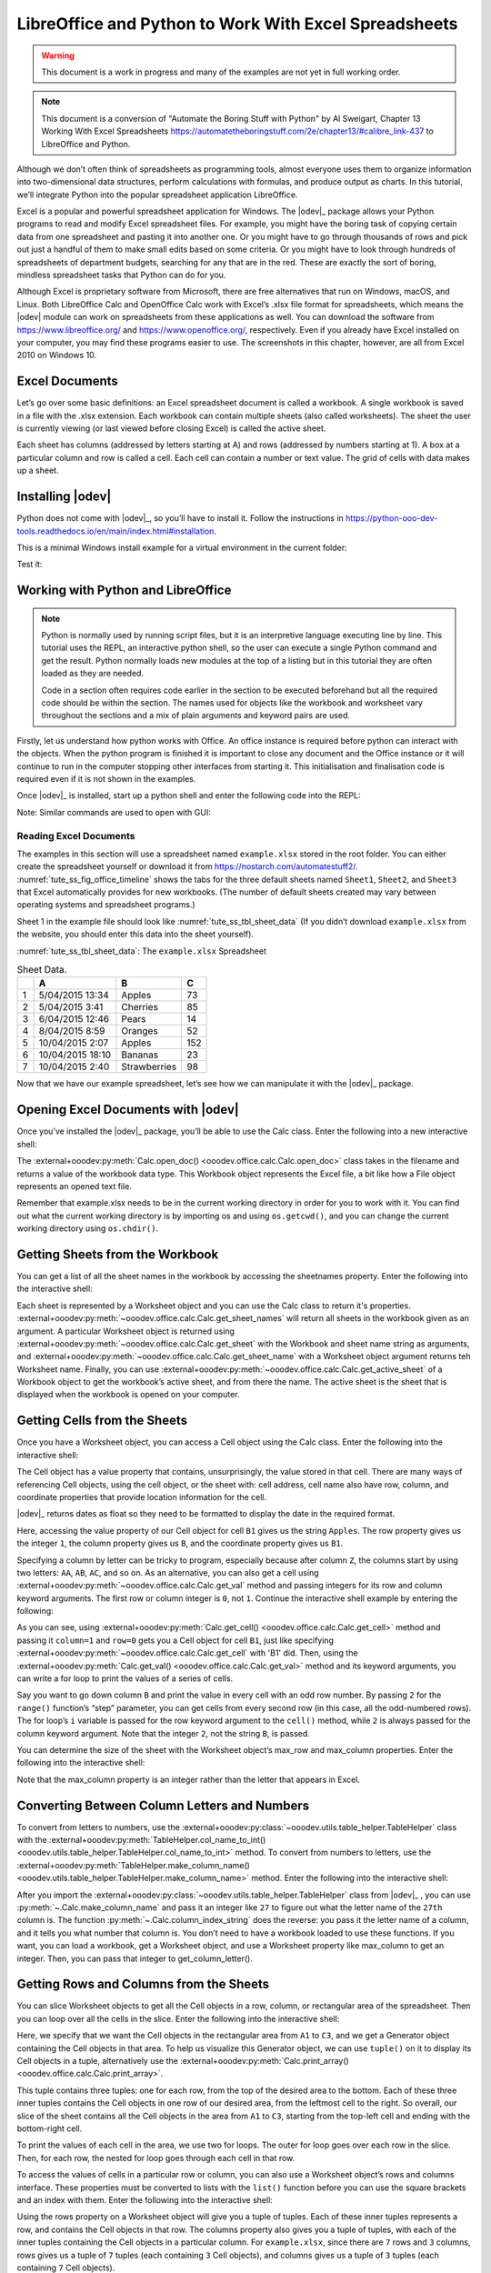 .. _tute_ss:

LibreOffice and Python to Work With Excel Spreadsheets
******************************************************

.. cssclass:: screen_shot invert

    .. _tute_ss_fig_main_img:
    .. figure:: https://user-images.githubusercontent.com/11288701/208299691-79a5b476-dd5c-42e4-927b-982c1213d43b.png
        :alt: Tutorial Image
        :figclass: align-center

.. warning::

    This document is a work in progress and many of the examples are not yet in full working order.

.. note::

    This document is a conversion of "Automate the Boring Stuff with Python" by Al Sweigart, Chapter 13 Working With Excel Spreadsheets https://automatetheboringstuff.com/2e/chapter13/#calibre_link-437 to LibreOffice and Python.

Although we don’t often think of spreadsheets as programming tools, almost everyone uses them to organize information into two-dimensional data structures, perform calculations with formulas, and produce output as charts. In this tutorial, we’ll integrate Python into the popular spreadsheet application LibreOffice.

Excel is a popular and powerful spreadsheet application for Windows. The |odev|_ package allows your Python programs to read and modify Excel spreadsheet files. For example, you might have the boring task of copying certain data from one spreadsheet and pasting it into another one. Or you might have to go through thousands of rows and pick out just a handful of them to make small edits based on some criteria. Or you might have to look through hundreds of spreadsheets of department budgets, searching for any that are in the red. These are exactly the sort of boring, mindless spreadsheet tasks that Python can do for you.

Although Excel is proprietary software from Microsoft, there are free alternatives that run on Windows, macOS, and Linux. Both LibreOffice Calc and OpenOffice Calc work with Excel’s .xlsx file format for spreadsheets, which means the |odev| module can work on spreadsheets from these applications as well. You can download the software from https://www.libreoffice.org/ and https://www.openoffice.org/, respectively. Even if you already have Excel installed on your computer, you may find these programs easier to use. The screenshots in this chapter, however, are all from Excel 2010 on Windows 10.

.. _tute_ss_excel_docs:

Excel Documents
---------------

Let’s go over some basic definitions: an Excel spreadsheet document is called a workbook. A single workbook is saved in a file with the .xlsx extension. Each workbook can contain multiple sheets (also called worksheets). The sheet the user is currently viewing (or last viewed before closing Excel) is called the active sheet.

Each sheet has columns (addressed by letters starting at A) and rows (addressed by numbers starting at 1). A box at a particular column and row is called a cell. Each cell can contain a number or text value. The grid of cells with data makes up a sheet.

.. _tute_ss_install_odev:

Installing |odev|
--------------------

Python does not come with |odev|_, so you’ll have to install it. Follow the instructions in https://python-ooo-dev-tools.readthedocs.io/en/main/index.html#installation.

This is a minimal Windows install example for a virtual environment in the current folder:

.. tabs::

    .. code-tab:: bat

        python -m venv .venv
        .\.venv\Scripts\activate
        pip install oooenv
        pip install ooo-dev-tools
        oooenv env -t

    .. only:: html

        .. cssclass:: tab-none

            .. group-tab:: None

.. _tute_ss_python_libreoffice:


Test it:

.. tabs::

    .. code-tab:: python

        python
        >>> import ooodev
        >>> ooodev.__version__
        >>>

    .. only:: html

        .. cssclass:: tab-none

            .. group-tab:: None

.. _tute_ss_python_libreoffice:

Working with Python and LibreOffice
-----------------------------------

.. note::

    Python is normally used by running script files, but it is an interpretive language executing line by line. This tutorial uses the REPL, an interactive python shell, so the user can execute a single Python command and get the result. Python normally loads new modules at the top of a listing but in this tutorial they are often loaded as they are needed.

    Code in a section often requires code earlier in the section to be executed beforehand but all the required code should be within the section. The names used for objects like the workbook and worksheet vary throughout the sections and a mix of plain arguments and keyword pairs are used.

Firstly, let us understand how python works with Office. An office instance is required before python can interact with the objects. When the python program is finished it is important to close any document and the Office instance or it will continue to run in the computer stopping other interfaces from starting it. This initialisation and finalisation code is required even if it is not shown in the examples.

Once |odev|_ is installed, start up a python shell and enter the following code into the REPL:

.. seealso::

    - :external+ooodev:ref:`utils_lo`
    - :external+ooodev:py:meth:`Lo.load_office() <ooodev.utils.lo.Lo.load_office>`

.. tabs::

    .. code-tab:: python

        >>> from ooodev.utils.lo import Lo
        >>> loader = Lo.load_office(Lo.ConnectSocket(headless=True))
        >>> # use the Office API...
        >>> # Lo.close_doc(wb)
        >>> Lo.close_office()
        True

    .. only:: html

        .. cssclass:: tab-none

            .. group-tab:: None

.. cssclass:: bg_light_gray, blue

   As a comparison, elsewhere this might be done in a script with similar code to the following to close the loader and context manager automatically after it runs, even if there is an error:

.. tabs::

    .. code-tab:: python

       def main() -> int:
          with Lo.Loader(Lo.ConnectSocket(headless=True)):
              # do some work
              # Lo.close_doc(doc=doc)
          return 0


        if __name__ == "__main__":
            raise SystemExit(main())

    .. only:: html

        .. cssclass:: tab-none

            .. group-tab:: None

Note: Similar commands are used to open with GUI:

.. tabs::

    .. code-tab:: python

        >>> from ooodev.utils.lo import Lo
        >>> from ooodev.utils.gui import GUI
        >>> _ = Lo.load_office(Lo.ConnectSocket())

    .. only:: html

        .. cssclass:: tab-none

            .. group-tab:: None

.. seealso::

    - :external+ooodev:py:class:`ooodev.utils.lo.Lo`
    - :external+ooodev:py:class:`ooodev.utils.gui.GUI`

.. _tute_ss_reading_excel_docs:

Reading Excel Documents
=======================

The examples in this section will use a spreadsheet named ``example.xlsx`` stored in the root folder.
You can either create the spreadsheet yourself or download it from `<https://nostarch.com/automatestuff2/>`__.
:numref:`tute_ss_fig_office_timeline` shows the tabs for the three default sheets named ``Sheet1``, ``Sheet2``, and ``Sheet3`` that Excel automatically provides for new workbooks.
(The number of default sheets created may vary between operating systems and spreadsheet programs.)

.. cssclass:: diagram invert

    .. _tute_ss_fig_office_timeline:
    .. figure:: https://user-images.githubusercontent.com/11288701/208299710-3cfbd875-1d13-43f2-8e62-d93af56fa5f1.png
        :alt: OpenOffice Timeline Image
        :figclass: align-center

        The tabs for a workbook’s sheets are in the lower-left corner of Excel

Sheet 1 in the example file should look like :numref:`tute_ss_tbl_sheet_data`
(If you didn’t download ``example.xlsx`` from the website, you should enter this data into the sheet yourself).

:numref:`tute_ss_tbl_sheet_data`: The ``example.xlsx`` Spreadsheet

.. _tute_ss_tbl_sheet_data:

.. table:: Sheet Data.
    :name: sheet_data

    +--+-----------------+--------------+----+
    |  | A               | B            | C  |
    +==+=================+==============+====+
    | 1|5/04/2015 13:34  |Apples        |  73|
    +--+-----------------+--------------+----+
    | 2|5/04/2015 3:41   |Cherries      |  85|
    +--+-----------------+--------------+----+
    | 3|6/04/2015 12:46  |Pears         |  14|
    +--+-----------------+--------------+----+
    | 4|8/04/2015 8:59   |Oranges       |  52|
    +--+-----------------+--------------+----+
    | 5|10/04/2015 2:07  |Apples        | 152|
    +--+-----------------+--------------+----+
    | 6|10/04/2015 18:10 |Bananas       |  23|
    +--+-----------------+--------------+----+
    | 7|10/04/2015 2:40  |Strawberries  |  98|
    +--+-----------------+--------------+----+

Now that we have our example spreadsheet, let’s see how we can manipulate it with the |odev|_ package.

.. _tute_ss_open_excel_doc_odev:

Opening Excel Documents with |odev|
--------------------------------------

Once you’ve installed the |odev|_ package, you’ll be able to use the Calc class. Enter the following into a new interactive shell:

.. tabs::

    .. code-tab:: python

        >>> from ooodev.utils.lo import Lo
        >>> loader = Lo.load_office(Lo.ConnectSocket(headless=True))
        >>>
        >>> from ooodev.office.calc import Calc
        >>> wb = Calc.open_doc('example.xlsx')
        >>> type(wb)
        <class 'pyuno'>

    .. only:: html

        .. cssclass:: tab-none

            .. group-tab:: None

The :external+ooodev:py:meth:`Calc.open_doc() <ooodev.office.calc.Calc.open_doc>` class takes in the filename and returns a value of the workbook data type.
This Workbook object represents the Excel file, a bit like how a File object represents an opened text file.

Remember that example.xlsx needs to be in the current working directory in order for you to work with it.
You can find out what the current working directory is by importing os and using ``os.getcwd()``, and you can change the current working directory using ``os.chdir()``.

.. _tute_ss_get_sheet_wb:

Getting Sheets from the Workbook
--------------------------------

You can get a list of all the sheet names in the workbook by accessing the sheetnames property.
Enter the following into the interactive shell:

.. tabs::

    .. code-tab:: python

        >>> Calc.get_sheet_names(wb)
        ('Sheet1', 'Sheet2', 'Sheet3')
        >>> ws = Calc.get_sheet(doc=wb, sheet_name='Sheet3')
        >>> Calc.get_sheet_name(ws)
        'Sheet3'
        >>> ws2 = Calc.get_active_sheet(wb)
        >>> Calc.get_sheet_name(ws2)
        'Sheet1'
        >>>
        >>> Lo.close_doc(wb)
        >>> Lo.close_office()
        True

    .. only:: html

        .. cssclass:: tab-none

            .. group-tab:: None

Each sheet is represented by a Worksheet object and you can use the Calc class to return it's properties.
:external+ooodev:py:meth:`~ooodev.office.calc.Calc.get_sheet_names` will return all sheets in the workbook given as an argument.
A particular Worksheet object is returned using :external+ooodev:py:meth:`~ooodev.office.calc.Calc.get_sheet` with the Workbook and sheet name string as arguments,
and :external+ooodev:py:meth:`~ooodev.office.calc.Calc.get_sheet_name` with a Worksheet object argument returns teh Worksheet name.
Finally, you can use :external+ooodev:py:meth:`~ooodev.office.calc.Calc.get_active_sheet` of a Workbook object to get the workbook’s active sheet, and from there the name.
The active sheet is the sheet that is displayed when the workbook is opened on your computer.

.. _tute_ss_get_sheet_cells:

Getting Cells from the Sheets
-----------------------------

Once you have a Worksheet object, you can access a Cell object using the Calc class. Enter the following into the interactive shell:

.. tabs::

    .. code-tab:: python

        >>> from ooodev.utils.lo import Lo
        >>> from ooodev.office.calc import Calc
        >>> from ooodev.utils.gui import GUI
        >>> from ooodev.utils.date_time_util import DateUtil
        >>>
        >>> _ = Lo.load_office(Lo.ConnectSocket())
        >>> wb = Calc.open_doc('example.xlsx')
        >>> GUI.set_visible(visible=True, doc=wb)
        >>>
        >>> ws = Calc.get_sheet(doc=wb, sheet_name='Sheet1')
        >>>
        >>> Calc.get_val(sheet=ws, cell_name="A1")
        42099.565300925926
        >>> DateUtil.date_from_number(Calc.get_val(sheet=ws, cell_name="A1"))
        datetime.datetime(2015, 4, 5, 13, 34, 2, tzinfo=datetime.timezone.utc)
        >>> str(DateUtil.date_from_number(Calc.get_val(sheet=ws, cell_name="A1")))
        '2015-04-05 13:34:02+00:00'
        >>>
        >>> Calc.get_val(sheet=ws, cell_name="B1")
        'Apples'
        >>>
        >>> c = Calc.get_cell(ws, "B1")
        >>> 'Row %s, Column %s is %s' % (Calc.get_cell_address(c).Row, Calc.get_cell_address(c).Column, Calc.get_val(c))
        'Row 0, Column 1 is Apples'
        >>>
        >>> Calc.get_val(sheet=ws, cell_name="C1")
        73.0

    .. only:: html

        .. cssclass:: tab-none

            .. group-tab:: None

.. seealso::

    - :external+ooodev:py:meth:`Calc.get_sheet() <ooodev.office.calc.Calc.get_sheet>`
    - :external+ooodev:py:meth:`Calc.get_val() <ooodev.office.calc.Calc.get_val>`

The Cell object has a value property that contains, unsurprisingly, the value stored in that cell.
There are many ways of referencing Cell objects, using the cell object, or the sheet with: cell address, cell name also have row, column, and coordinate properties that provide location information for the cell.

|odev|_ returns dates as float so they need to be formatted to display the date in the required format.

Here, accessing the value property of our Cell object for cell ``B1`` gives us the string ``Apples``.
The row property gives us the integer ``1``, the column property gives us ``B``, and the coordinate property gives us ``B1``.

Specifying a column by letter can be tricky to program, especially because after column ``Z``, the columns start by using two letters: ``AA``, ``AB``, ``AC``, and so on.
As an alternative, you can also get a cell using :external+ooodev:py:meth:`~ooodev.office.calc.Calc.get_val` method and passing integers for its row and column keyword arguments.
The first row or column integer is ``0``, not ``1``.
Continue the interactive shell example by entering the following:

.. tabs::

    .. code-tab:: python

        >>> Calc.get_val(Calc.get_cell(ws, "B1"))
        'Apples'
        >>> Calc.get_val(Calc.get_cell(ws, 1,0))
        'Apples'
        >>> for i in range(0, 7, 2): # Go through every other row:
        ...     print(i+1, Calc.get_val(Calc.get_cell(ws, 1,i)))
        ...
        1 Apples
        3 Pears
        5 Apples
        7 Strawberries

    .. only:: html

        .. cssclass:: tab-none

            .. group-tab:: None

As you can see, using :external+ooodev:py:meth:`Calc.get_cell() <ooodev.office.calc.Calc.get_cell>` method and passing it ``column=1`` and ``row=0`` gets you a Cell object for cell ``B1``,
just like specifying :external+ooodev:py:meth:`~ooodev.office.calc.Calc.get_cell` with 'B1' did.
Then, using the :external+ooodev:py:meth:`Calc.get_val() <ooodev.office.calc.Calc.get_val>` method and its keyword arguments, you can write a for loop to print the values of a series of cells.

Say you want to go down column ``B`` and print the value in every cell with an odd row number.
By passing ``2`` for the ``range()`` function’s “step” parameter, you can get cells from every second row (in this case, all the odd-numbered rows).
The for loop’s ``i`` variable is passed for the row keyword argument to the ``cell()`` method, while ``2`` is always passed for the column keyword argument.
Note that the integer ``2``, not the string ``B``, is passed.

You can determine the size of the sheet with the Worksheet object’s max_row and max_column properties.
Enter the following into the interactive shell:

.. tabs::

    .. code-tab:: python

        >>> range = Calc.find_used_range(ws)
        >>> Calc.get_range_str(range)
        'A1:C7'
        >>> Calc.get_address(range)
        (com.sun.star.table.CellRangeAddress){ Sheet = (short)0x0, StartColumn = (long)0x0, StartRow = (long)0x0, EndColumn = (long)0x2, EndRow = (long)0x6 }
        >>> Calc.get_address(range).EndRow
        6
        >>> Calc.get_address(range).EndColumn
        2

    .. only:: html

        .. cssclass:: tab-none

            .. group-tab:: None

Note that the max_column property is an integer rather than the letter that appears in Excel.

.. _tute_ss_letter_number:

Converting Between Column Letters and Numbers
---------------------------------------------


.. todo::

    Replace calls to table helper with Calc methods.

To convert from letters to numbers, use the :external+ooodev:py:class:`~ooodev.utils.table_helper.TableHelper` class with the :external+ooodev:py:meth:`TableHelper.col_name_to_int() <ooodev.utils.table_helper.TableHelper.col_name_to_int>` method.
To convert from numbers to letters, use the :external+ooodev:py:meth:`TableHelper.make_column_name() <ooodev.utils.table_helper.TableHelper.make_column_name>` method.
Enter the following into the interactive shell:

.. tabs::

    .. code-tab:: python

        >>> from ooodev.utils.table_helper import TableHelper
        >>> TableHelper.col_name_to_int('A') # Get A's number.
        1
        >>> TableHelper.col_name_to_int('AA')
        27
        >>> TableHelper.make_column_name(85)
        'CG'

    .. only:: html

        .. cssclass:: tab-none

            .. group-tab:: None

.. todo::

    Speaks of using table helper and then using Calc.make_column_name().
    Replace calls to table helper with Calc methods.

After you import the :external+ooodev:py:class:`~ooodev.utils.table_helper.TableHelper` class from |odev|_ , you can use :py:meth:`~.Calc.make_column_name` and pass it an integer like ``27`` to figure out what the letter name of the ``27th`` column is.
The function :py:meth:`~.Calc.column_index_string` does the reverse: you pass it the letter name of a column, and it tells you what number that column is. You don’t need to have a workbook loaded to use these functions. If you want, you can load a workbook, get a Worksheet object, and use a Worksheet property like max_column to get an integer. Then, you can pass that integer to get_column_letter().

.. _tute_ss_rows_cols_sheet:

Getting Rows and Columns from the Sheets
----------------------------------------

You can slice Worksheet objects to get all the Cell objects in a row, column, or rectangular area of the spreadsheet.
Then you can loop over all the cells in the slice. Enter the following into the interactive shell:

.. tabs::

    .. code-tab:: python

        >>> data = Calc.get_array(sheet=ws, range_name="A1:C3")
        >>> tuple(data)
        ((42099.565300925926, 'Apples', 73.0), (42099.15373842593, 'Cherries', 85.0), (42100.532534722224, 'Pears', 14.0))
        >>> for i, r in enumerate(data):
        ...     for j, c in enumerate(r):
        ...         print(Calc.column_number_str(j) + str(i+1), c)
        ...     print('--- END OF ROW ---')
        ...
        A1 42099.565300925926
        B1 Apples
        C1 73.0
        --- END OF ROW ---
        A2 42099.15373842593
        B2 Cherries
        C2 85.0
        --- END OF ROW ---
        A3 42100.532534722224
        B3 Pears
        C3 14.0
        --- END OF ROW ---

    .. only:: html

        .. cssclass:: tab-none

            .. group-tab:: None

Here, we specify that we want the Cell objects in the rectangular area from ``A1`` to ``C3``, and we get a Generator object containing the Cell objects in that area.
To help us visualize this Generator object, we can use ``tuple()`` on it to display its Cell objects in a tuple,
alternatively use the :external+ooodev:py:meth:`Calc.print_array() <ooodev.office.calc.Calc.print_array>`.

This tuple contains three tuples: one for each row, from the top of the desired area to the bottom.
Each of these three inner tuples contains the Cell objects in one row of our desired area, from the leftmost cell to the right.
So overall, our slice of the sheet contains all the Cell objects in the area from ``A1`` to ``C3``, starting from the top-left cell and ending with the bottom-right cell.

To print the values of each cell in the area, we use two for loops.
The outer for loop goes over each row in the slice.
Then, for each row, the nested for loop goes through each cell in that row.

To access the values of cells in a particular row or column, you can also use a Worksheet object’s rows and columns interface.
These properties must be converted to lists with the ``list()`` function before you can use the square brackets and an index with them.
Enter the following into the interactive shell:

.. tabs::

    .. code-tab:: python

        >>> list(Calc.get_col(ws,1))
        ['Apples', 'Cherries', 'Pears', 'Oranges', 'Apples', 'Bananas', 'Strawberries']

    .. only:: html

        .. cssclass:: tab-none

            .. group-tab:: None

Using the rows property on a Worksheet object will give you a tuple of tuples.
Each of these inner tuples represents a row, and contains the Cell objects in that row.
The columns property also gives you a tuple of tuples, with each of the inner tuples containing the Cell objects in a particular column.
For ``example.xlsx``, since there are ``7`` rows and ``3`` columns, rows gives us a tuple of ``7`` tuples (each containing ``3`` Cell objects), and columns gives us a tuple of ``3`` tuples (each containing ``7`` Cell objects).

To access one particular tuple, you can refer to it by its index in the larger tuple.
For example, to get the tuple that represents column ``B``, you use ``list(sheet.columns)[1]``.
To get the tuple containing the Cell objects in column A, you’d use ``list(sheet.columns)[0]``.
Once you have a tuple representing one row or column, you can loop through its Cell objects and print their values.

.. _tute_ss_wb_sheet_cells:

Workbooks, Sheets, Cells
------------------------

As a quick review, here’s a rundown of all the functions, methods, and data types involved in reading a cell out of a spreadsheet file:

| Import the |odev|_ modules.
| Get a Workbook object.
| Use the active or sheetnames properties.
| Get a Worksheet object.
| Use indexing or the cell() sheet method with row and column keyword arguments.
| Get a Cell object.
| Read the Cell object’s value property.

This section is finished so close the doc and office:

.. tabs::

    .. code-tab:: python

        >>> Lo.close_doc(wb)
        >>> Lo.close_office()
        True

    .. only:: html

        .. cssclass:: tab-none

            .. group-tab:: None

.. _tute_ss_proj_read_data_sheet:

Project: Reading Data from a Spreadsheet
========================================

Say you have a spreadsheet of data from the 2010 US Census and you have the boring task of going through its thousands of rows to count both the total population and the number of census tracts for each county.
(A census tract is simply a geographic area defined for the purposes of the census.)
Each row represents a single census tract. We’ll name the spreadsheet file ``censuspopdata.xlsx``, and you can download it from `<https://nostarch.com/automatestuff2/>`__.
Its contents look like :numref:`tute_ss_fig_censuspopdata_sht`.

.. cssclass:: diagram invert

    .. _tute_ss_fig_censuspopdata_sht:
    .. figure:: https://user-images.githubusercontent.com/11288701/208299730-026a12e8-1105-4637-ad7b-13914a247fc7.png
        :alt: The censuspopdata.xlsx spreadsheet
        :figclass: align-center

        :The ``censuspopdata.xlsx`` spreadsheet

Even though Excel can calculate the sum of multiple selected cells, you’d still have to select the cells for each of the 3,000-plus counties.
Even if it takes just a few seconds to calculate a county’s population by hand, this would take hours to do for the whole spreadsheet.

In this project, you’ll write a script that can read from the census spreadsheet file and calculate statistics for each county in a matter of seconds.

This is what your program does:

.. cssclass:: ul-list

    - Reads the data from the Excel spreadsheet
    - Counts the number of census tracts in each county
    - Counts the total population of each county
    - Prints the results

This means your code will need to do the following:

.. cssclass:: ul-list

    - Open and read the cells of an Excel document with |odev|_ modules
    - Calculate all the tract and population data and store it in a data structure
    - Write the data structure to a text file with the ``.py`` extension using the ``pprint`` module

.. _tute_ss_step_read_sheet_data:

Step 1: Open Spreadsheet Data Sheet
-----------------------------------

There is just one sheet in the ``censuspopdata.xlsx`` spreadsheet, named 'Population by Census Tract'.

Enter the following code into the REPL:

.. tabs::

    .. code-tab:: python

        >>> # readCensusExcel.py - Tabulates population and number of census tracts for
        >>> # each county.
        >>>
        >>> import pprint
        >>> from ooodev.utils.lo import Lo
        >>> from ooodev.office.calc import Calc
        >>> from ooodev.utils.gui import GUI
        >>>
        >>> _ = Lo.load_office(Lo.ConnectSocket())
        >>> print('Opening workbook...')
        Opening workbook...
        >>> wb = Calc.open_doc('censuspopdata.xlsx')
        >>> GUI.set_visible(visible=True, doc=wb)
        >>>
        >>> sheet = Calc.get_sheet(doc=wb, sheet_name='Population by Census Tract')
        >>> county_data = {}
        >>>
        >>> # TODO: Fill in county_data with each county's population and tracts.
        >>>
        >>> # TODO: Iterate over the rows.
        >>>
        >>> # TODO: Open a new text file and write the contents of county_data to it.
        >>>

    .. only:: html

        .. cssclass:: tab-none

            .. group-tab:: None

This code imports the |odev|_ modules, as well as the ``pprint`` module that you’ll use to print the final county data.
Then it opens the ``censuspopdata.xlsx`` file, and gets the sheet with the census data.

Note that you’ve also created a variable named ``county_data``, which will contain the populations and number of tracts you calculate for each county.
Before you can store anything in it, though, you should determine exactly how you’ll structure the data inside it.

.. _tute_ss_step_pop_data_structure:

Step 2: Populate the Data Structure
-----------------------------------

Each row in the sheet holds the data for a single census tract.
The columns are the tract number ``A``, the state abbreviation ``B``, the county name ``C``, and the population of the tract ``D``.

Reading the spreadsheet data requires iterating through each row.
Let's look at the original sample code below converted for |odev|_ but don't enter it into the REPL:

.. tabs::

    .. code-tab:: python

        print('Reading rows...')
        for row in range(2, Calc.get_row_used_last_index(sheet) + 2):
            # Each row in the spreadsheet has data for one census tract.
            state  = Calc.get_val(sheet, 'B' + str(row))
            county = Calc.get_val(sheet, 'C' + str(row))
            pop    = Calc.get_val(sheet, 'D' + str(row))

    .. only:: html

        .. cssclass:: tab-none

            .. group-tab:: None

This is a big spreadsheet. Iterating through the rows for the required cells getting and setting the cell value is incredibly slow.
It is much more efficient to read the whole range into an array, update the array, and write the array.

The following code reads the data into the ``data`` array and iterates through the array to load data for each tract:

.. tabs::

    .. code-tab:: python

        range_name = 'B2:D' + str(Calc.get_row_used_last_index(sheet)+1)
        # print(range_name)
        data = Calc.get_array(sheet=sheet, range_name=range_name)

        print('Reading rows...')
        for i, row in enumerate(data):
            # Each row in the spreadsheet has data for one census tract.
            state, county, pop = row

    .. only:: html

        .. cssclass:: tab-none

            .. group-tab:: None

The data structure stored in ``county_data`` will be a dictionary with state abbreviations as its keys.
Each state abbreviation will map to another dictionary, whose keys are strings of the county names in that state.
Each county name will in turn map to a dictionary with just two keys, ``tracts`` and ``pop``.
These keys map to the number of census tracts and population for the county.
For example, the dictionary will look similar to this:

.. tabs::

    .. code-tab:: python

        {'AK': {'Aleutians East': {'pop': 3141, 'tracts': 1},
                'Aleutians West': {'pop': 5561, 'tracts': 2},
                'Anchorage': {'pop': 291826, 'tracts': 55},
                'Bethel': {'pop': 17013, 'tracts': 3},
                'Bristol Bay': {'pop': 997, 'tracts': 1},

    .. only:: html

        .. cssclass:: tab-none

            .. group-tab:: None

If the previous dictionary were stored in ``county_data``, the following expressions would evaluate like this:

.. tabs::

    .. code-tab:: python

        >>> county_data['AK']['Anchorage']['pop']
        291826
        >>> county_data['AK']['Anchorage']['tracts']
        55

    .. only:: html

        .. cssclass:: tab-none

            .. group-tab:: None

More generally, the ``county_data`` dictionary’s keys will look like this:

.. tabs::

    .. code-tab:: python

        county_data[state abbrev][county]['tracts']
        county_data[state abbrev][county]['pop']

    .. only:: html

        .. cssclass:: tab-none

            .. group-tab:: None

Now that you know how ``county_data`` will be structured, you can write the code that will fill it with the county data. Add the following code to the bottom of your program:

.. tabs::

    .. code-tab:: python

        >>> range_name = 'B2:D' + str(Calc.get_row_used_last_index(sheet)+1)
        >>> # print(range_name)
        >>> data = Calc.get_array(sheet=sheet, range_name=range_name)
        >>>
        >>> print('Reading rows...')
        Reading rows...
        >>> for i, row in enumerate(data):
        ...     # Each row in the spreadsheet has data for one census tract.
        ...     state, county, pop = row
        ...     # Make sure the key for this state exists.
        ...     _ = county_data.setdefault(state, {})
        ...     # Make sure the key for this county in this state exists.
        ...     _ = county_data[state].setdefault(county, {'tracts': 0, 'pop': 0})
        ...     # Each row represents one census tract, so increment by one.
        ...     county_data[state][county]['tracts'] += 1
        ...     # Increase the county pop by the pop in this census tract.
        ...     county_data[state][county]['pop'] += int(pop)
        ...
        >>>

    .. only:: html

        .. cssclass:: tab-none

            .. group-tab:: None

The code gets the range for the census data and loads it into a ``data`` array.
It then iterates through the rows

The last two lines of code perform the actual calculation work, incrementing the value for tracts and increasing the value for pop for the current county on each iteration of the for loop.

The other code is there because you cannot add a county dictionary as the value for a state abbreviation key until the key itself exists in ``county_data``
(that is, ``county_data['AK']['Anchorage']['tracts'] += 1`` will cause an error if the ``AK`` key doesn’t exist yet).
To make sure the state abbreviation key exists in your data structure, you need to call the ``setdefault()`` method to set a value if one does not already exist for state.

Just as the county_data dictionary needs a dictionary as the value for each state abbreviation key, each of those dictionaries will need its own dictionary as the value for each county key.
And each of those dictionaries in turn will need keys ``tracts`` and ``pop`` that start with the integer value ``0``
(if you ever lose track of the dictionary structure, look back at the example dictionary at the start of this section).

Since ``setdefault()`` will do nothing if the key already exists, you can call it on every iteration of the for loop without a problem.

.. _tute_ss_step_write_file:

Step 3: Write the Results to a File
-----------------------------------

After the for loop has finished, the ``county_data`` dictionary will contain all of the population and tract information keyed by county and state.
At this point, you could program more code to write this to a text file or another Excel spreadsheet.
For now, let’s just use the ``pprint.pformat()`` function to write the ``county_data`` dictionary value as a massive string to a file named ``census2010.py``.
Add the following code to the bottom of your program (making sure to keep it unindented so that it stays outside the for loop):

.. tabs::

    .. code-tab:: python

        >>> # Open a new text file and write the contents of county_data to it.
        >>> print('Writing results...')
        Writing results...
        >>> result_file = open('census2010.py', 'w')
        >>> result_file.write('allData = ' + pprint.pformat(county_data))
        152237
        >>> result_file.close()
        >>> print('Done.')
        Done.

    .. only:: html

        .. cssclass:: tab-none

            .. group-tab:: None

The ``pprint.pformat()`` function produces a string that itself is formatted as valid Python code.
By outputting it to a text file named ``census2010.py``, you’ve generated a Python program from your Python program!
This may seem complicated, but the advantage is that you can now import ``census2010.py`` just like any other Python module.
In the interactive shell, change the current working directory to the folder with your newly created ``census2010.py`` file and then import it:

.. tabs::

    .. code-tab:: python

        >>> import os
        >>> import census2010
        >>> census2010.allData['AK']['Anchorage']
        {'pop': 291826, 'tracts': 55}
        >>> anchoragePop = census2010.allData['AK']['Anchorage']['pop']
        >>> print('The 2010 population of Anchorage was ' + str(anchoragePop))
        The 2010 population of Anchorage was 291826
        >>>
        >>> Lo.close_doc(wb)
        >>> Lo.close_office()
        True

    .. only:: html

        .. cssclass:: tab-none

            .. group-tab:: None

The ``readCensusExcel.py`` program was throwaway code: once you have its results saved to ``census2010.py``, you won’t need to run the program again.
Whenever you need the county data, you can just run ``import census2010``.

Calculating this data by hand would have taken hours; this program did it in a few seconds.
Using |odev|_, you will have no trouble extracting information that is saved to an Excel spreadsheet and performing calculations on it.
The complete program is given below:

.. tabs::

    .. code-tab:: python

        >>> # readCensusExcel.py - Tabulates population and number of census tracts for
        >>> # each county.
        >>>
        >>> import pprint
        >>> from ooodev.utils.lo import Lo
        >>> from ooodev.office.calc import Calc
        >>> from ooodev.utils.gui import GUI
        >>>
        >>> _ = Lo.load_office(Lo.ConnectSocket())
        >>> print('Opening workbook...')
        Opening workbook...
        >>> wb = Calc.open_doc('censuspopdata.xlsx')
        >>> GUI.set_visible(visible=True, doc=wb)
        >>>
        >>> sheet = Calc.get_sheet(doc=wb, sheet_name='Population by Census Tract')
        >>> county_data = {}
        >>>
        >>> range_name = 'B2:D' + str(Calc.get_row_used_last_index(sheet)+1)
        >>> # print(range_name)
        >>> data = Calc.get_array(sheet=sheet, range_name=range_name)
        >>>
        >>> print('Reading rows...')
        Reading rows...
        >>> for i, row in enumerate(data):
        ...     # Each row in the spreadsheet has data for one census tract.
        ...     state, county, pop = row
        ...     # Make sure the key for this state exists.
        ...     _ = county_data.setdefault(state, {})
        ...     # Make sure the key for this county in this state exists.
        ...     _ = county_data[state].setdefault(county, {'tracts': 0, 'pop': 0})
        ...     # Each row represents one census tract, so increment by one.
        ...     county_data[state][county]['tracts'] += 1
        ...     # Increase the county pop by the pop in this census tract.
        ...     county_data[state][county]['pop'] += int(pop)
        ...
        >>>
        >>> # Open a new text file and write the contents of county_data to it.
        >>> print('Writing results...')
        Writing results...
        >>> result_file = open('census2010B.py', 'w')
        >>> result_file.write('allData = ' + pprint.pformat(county_data))
        152237
        >>> result_file.close()
        >>> print('Done.')
        Done.
        >>>
        >>> import os
        >>> import census2010
        >>> census2010.allData['AK']['Anchorage']
        {'pop': 291826, 'tracts': 55}
        >>> anchoragePop = census2010.allData['AK']['Anchorage']['pop']
        >>> print('The 2010 population of Anchorage was ' + str(anchoragePop))
        The 2010 population of Anchorage was 291826
        >>>
        >>> Lo.close_doc(wb)
        >>> Lo.close_office()
        True

    .. only:: html

        .. cssclass:: tab-none

            .. group-tab:: None

.. _tute_ss_ideas_programs:

Ideas for Similar Programs
--------------------------

Many businesses and offices use Excel to store various types of data, and it’s not uncommon for spreadsheets to become large and unwieldy.
Any program that parses an Excel spreadsheet has a similar structure: it loads the spreadsheet file, preps some variables or data structures, and then loops through each of the rows in the spreadsheet.
Such a program could do the following:

.. cssclass:: ul-list

    - Compare data across multiple rows in a spreadsheet.
    - Open multiple Excel files and compare data between spreadsheets.
    - Check whether a spreadsheet has blank rows or invalid data in any cells and alert the user if it does.
    - Read data from a spreadsheet and use it as the input for your Python programs.

.. _tute_ss_writing_sheet_docs:

Writing Spreadsheet Documents
=============================

|odev|_ also provides ways of writing data, meaning that your programs can create and edit spreadsheet files.
With Python, it’s simple to create spreadsheets with thousands of rows of data.

.. tabs::

    .. code-tab:: python

        >>> from ooodev.utils.lo import Lo
        >>> loader = Lo.load_office(Lo.ConnectSocket(headless=True))
        >>> # use the Office API... NOTE: Following line raises an error
        >>> # Lo.close_doc(wb)
        >>> Lo.close_office()
        True

    .. only:: html

        .. cssclass:: tab-none

            .. group-tab:: None

.. _tute_ss_create_save_sheet_docs:

Creating and Saving Spreadsheet Documents
-----------------------------------------

Start a lo instance and use the Calc create_doc class to create a new, blank Workbook object.
Enter the following into the interactive shell:

.. tabs::

    .. code-tab:: python

        >>> from ooodev.utils.lo import Lo
        >>> loader = Lo.load_office(Lo.ConnectSocket(headless=True))
        >>>
        >>> from ooodev.office.calc import Calc
        >>> wb = Calc.create_doc()
        >>> ws = Calc.get_sheet(doc=wb, idx=0)
        >>> Calc.get_sheet_name(ws)
        'Sheet1'
        >>> Calc.set_sheet_name(ws, 'Spam Bacon Eggs Sheet')
        True
        >>> Calc.get_sheet_name(ws)
        'Spam Bacon Eggs Sheet'
        >>> Calc.get_sheet_names(wb)
        ('Spam Bacon Eggs Sheet',)
        >>> Calc.save_doc(wb, "foo.xlsx")
        >>>
        >>> Lo.close_doc(wb)
        >>> Lo.close_office()

    .. only:: html

        .. cssclass:: tab-none

            .. group-tab:: None


The workbook will start off with a single sheet named Sheet.
You can change the name of the sheet using the :external+ooodev:py:meth:`Calc.set_sheet_name() <ooodev.office.calc.Calc.set_sheet_name>` method which stores a new string in its title property.

Any time you modify the Workbook object or its sheets and cells, the spreadsheet file will not be saved until you call the
:external+ooodev:py:meth:`Calc.save_doc() <ooodev.office.calc.Calc.save_doc>` workbook method.
Enter the following into the interactive shell (with ``example.xlsx`` in the current working directory):

.. tabs::

    .. code-tab:: python

        >>> from ooodev.utils.lo import Lo
        >>> loader = Lo.load_office(Lo.ConnectSocket(headless=True))
        >>>
        >>> from ooodev.office.calc import Calc
        >>> wb = Calc.open_doc('example.xlsx')
        >>> ws = Calc.get_sheet(wb, 0)
        >>> Calc.set_sheet_name(ws, 'Spam Spam Spam')
        True
        >>> Calc.save_doc(wb, 'example_copy.xlsx')
        >>>
        >>> Lo.close_doc(wb)
        >>> Lo.close_office()

    .. only:: html

        .. cssclass:: tab-none

            .. group-tab:: None

Here, we change the name of our sheet. To save our changes, we pass a filename as a string to the :external+ooodev:py:meth:`Calc.save_doc() <ooodev.office.calc.Calc.save_doc>` method.
Passing a different filename than the original, such as ``example_copy.xlsx``, saves the changes to a copy of the spreadsheet.

Whenever you edit a spreadsheet you’ve loaded from a file, you should always save the new, edited spreadsheet to a different filename than the original.
That way, you’ll still have the original spreadsheet file to work with in case a bug in your code caused the new, saved file to have incorrect or corrupt data.

.. _tute_ss_create_remove_shts:

Creating and Removing Sheets
----------------------------

Sheets can be added to and removed from a workbook with the
:external+ooodev:py:meth:`Calc.insert_sheet() <ooodev.office.calc.Calc.insert_sheet>` and
:external+ooodev:py:meth:`Calc.remove_sheet() <ooodev.office.calc.Calc.remove_sheet>` methods.
Enter the following into the interactive shell:

.. tabs::

    .. code-tab:: python

        >>> from ooodev.utils.lo import Lo
        >>> loader = Lo.load_office(Lo.ConnectSocket(headless=True))
        >>>
        >>> from ooodev.office.calc import Calc
        >>> wb = Calc.create_doc()
        Creating Office document scalc
        >>> ws = Calc.get_sheet(doc=wb, idx=0)
        >>> Calc.get_sheet_names(wb)
        ('Sheet1',)
        >>> _ = Calc.insert_sheet(wb, 'Sheet2', 1)
        >>> Calc.get_sheet_names(wb)
        ('Sheet1', 'Sheet2')
        >>> _ = Calc.insert_sheet(wb, 'First Sheet', 0)
        >>> Calc.get_sheet_names(wb)
        ('First Sheet', 'Sheet1', 'Sheet2')
        >>> _ = Calc.insert_sheet(wb, 'Middle Sheet', 2)
        >>> Calc.get_sheet_names(wb)
        ('First Sheet', 'Sheet1', 'Middle Sheet', 'Sheet2')

    .. only:: html

        .. cssclass:: tab-none

            .. group-tab:: None

The :external+ooodev:py:meth:`Calc.insert_sheet() <ooodev.office.calc.Calc.insert_sheet>` method returns a new Worksheet object named ``SheetX``,
which by default is set to be the last sheet in the workbook.
Optionally, the name and index of the new sheet can be specified with the name and index keyword arguments.

Continue the previous example by entering the following:

.. tabs::

    .. code-tab:: python

        >>> Calc.get_sheet_names(wb)
        ('First Sheet', 'Sheet1', 'Middle Sheet', 'Sheet2')
        >>> Calc.remove_sheet(wb, 'Middle Sheet')
        True
        >>> Calc.remove_sheet(wb, 'Sheet2')
        True
        >>> Calc.get_sheet_names(wb)
        ('First Sheet', 'Sheet1')
        >>> Lo.close_doc(wb)
        >>> Lo.close_office()

    .. only:: html

        .. cssclass:: tab-none

            .. group-tab:: None


You can use the :external+ooodev:py:meth:`Calc.remove_sheet() <ooodev.office.calc.Calc.remove_sheet>` method to remove a sheet from a workbook, similarly to deleting a key-value pair from a dictionary.

Remember to call the :external+ooodev:py:meth:`Calc.save_doc() <ooodev.office.calc.Calc.save_doc>` method to save the changes after adding sheets to or removing sheets from the workbook.

.. _tute_ss_vals_cells:

Writing Values to Cells
-----------------------

Writing values to cells is much like writing values to keys in a dictionary.
Enter this into the interactive shell:

.. tabs::

    .. code-tab:: python

        >>> from ooodev.utils.lo import Lo
        >>> loader = Lo.load_office(Lo.ConnectSocket(headless=True))
        >>>
        >>> from ooodev.office.calc import Calc
        >>> wb = Calc.create_doc()
        Creating Office document scalc
        >>> ws = Calc.get_sheet(doc=wb, idx=0)
        >>> Calc.set_val('Hello, world!', ws, 'A1')
        >>> Calc.get_string(ws, 'A1')
        'Hello, world!'
        >>> Lo.close_doc(wb)
        >>> Lo.close_office()

    .. only:: html

        .. cssclass:: tab-none

            .. group-tab:: None

If you have the cell’s coordinate as a string, you can use it just like a dictionary key on the Worksheet object to specify which cell to write to.

.. _tute_ss_updating_sheet:

Project: Updating a Spreadsheet
===============================

In this project, you’ll write a program to update cells in a spreadsheet of produce sales.
Your program will look through the spreadsheet, find specific kinds of produce, and update their prices.
Download this spreadsheet from `<https://nostarch.com/automatestuff2/>`__. :numref:`tute_ss_fig_produce_sht`  shows what the spreadsheet looks like.

.. cssclass:: diagram invert

    .. _tute_ss_fig_produce_sht:
    .. figure:: https://user-images.githubusercontent.com/11288701/208299752-dd9cdbe8-7171-4312-a578-c3e1b699b042.png
        :alt: A spreadsheet of produce sales
        :figclass: align-center

        :A spreadsheet of produce sales

Each row represents an individual sale.
The columns are the type of produce sold ``A``, the cost per pound of that produce ``B``, the number of pounds sold ``C``, and the total revenue from the sale ``D``.
The TOTAL column is set to the Excel formula`` =ROUND(B3*C3, 2)``, which multiplies the cost per pound by the number of pounds sold and rounds the result to the nearest cent.
With this formula, the cells in the TOTAL column will automatically update themselves if there is a change in column ``B`` or ``C``.

Now imagine that the prices of garlic, celery, and lemons were entered incorrectly,
leaving you with the boring task of going through thousands of rows in this spreadsheet to update the cost per pound for any garlic, celery, and lemon rows.
You can’t do a simple find-and-replace for the price, because there might be other items with the same price that you don’t want to mistakenly “correct.” For thousands of rows, this would take hours to do by hand.
But you can write a program that can accomplish this in seconds.

Your program does the following:

.. cssclass:: ul-list

    - Loops over all the rows
    - If the row is for garlic, celery, or lemons, changes the price

This means your code will need to do the following:

.. cssclass:: ul-list

    - Open the spreadsheet file.
    - For each row, check whether the value in column A is Celery, Garlic, or Lemon.
    - If it is, update the price in column B.
    - Save the spreadsheet to a new file (so that you don’t lose the old spreadsheet, just in case).

.. _tute_ss_step_set_data_structure:

Step 1: Set Up a Data Structure with the Update Information
-----------------------------------------------------------

The prices that you need to update are as follows:

::

    Celery         1.19
    Garlic         3.07
    Lemon          1.27

You could write code like this:

.. tabs::

    .. code-tab:: python

        if produceName == 'Celery':
            cellObj = 1.19
        if produceName == 'Garlic':
            cellObj = 3.07
        if produceName == 'Lemon':
            cellObj = 1.27

    .. only:: html

        .. cssclass:: tab-none

            .. group-tab:: None

Having the produce and updated price data hardcoded like this is a bit inelegant. If you needed to update the spreadsheet again with different prices or different produce,
you would have to change a lot of the code. Every time you change code, you risk introducing bugs.

A more flexible solution is to store the corrected price information in a dictionary and write your code to use this data structure.

In a new python REPL enter the following code:

.. tabs::

    .. code-tab:: python

        >>> # updateProduce.py - Corrects costs in produce sales spreadsheet.
        >>>
        >>> from ooodev.utils.lo import Lo
        >>> from ooodev.office.calc import Calc
        >>> from ooodev.utils.gui import GUI
        >>>
        >>> _ = Lo.load_office(Lo.ConnectSocket())
        >>> wb = Calc.open_doc('produceSales.xlsx')
        >>> GUI.set_visible(visible=True, doc=wb)
        >>> ws = Calc.get_sheet(doc=wb, sheet_name='Sheet')
        >>>
        >>> # The produce types and their updated prices
        >>> PRICE_UPDATES = {'Garlic': 3.07,
        ...                 'Celery': 1.19,
        ...                 'Lemon': 1.27}
        >>>
        >>> # TODO: Loop through the rows and update the prices.

    .. only:: html

        .. cssclass:: tab-none

            .. group-tab:: None

Save this as ``updateProduce.py``.
If you need to update the spreadsheet again, you’ll need to update only the ``PRICE_UPDATES`` dictionary, not any other code.

.. _tute_ss_step_update_row_prices:

Step 2: Check All Rows and Update Incorrect Prices
--------------------------------------------------

The next part of the program will loop through all the rows in the spreadsheet.
In a previous section we explained it is much more efficient to read the whole range into an array, update the array, and write the array.

Add the following code to the bottom of your program:

.. tabs::

    .. code-tab:: python

        >>> range_name = f'A2:D{Calc.get_row_used_last_index(ws)+1}'
        >>> data = [list(x) for x in Calc.get_array(sheet=ws, range_name=range_name)]
        >>>
        >>> print('Reading rows...')
        Reading rows...
        >>> for i, row in enumerate(data):
        ...     produce_name, price, sold, total = row
        ...     if produce_name in PRICE_UPDATES:
        ...         data[i][1] = PRICE_UPDATES[produce_name]
        ...
        >>> Calc.set_array(values=data, sheet=ws, name=range_name)
        >>> Calc.save_doc(wb, "updatedProduceSales.xlsx")
        True
        >>>
        >>> Lo.close_doc(wb)
        >>> _ = Lo.close_office()

    .. only:: html

        .. cssclass:: tab-none

            .. group-tab:: None

The code gets the ``range_name`` for the produce data starting at row ``2``, since row ``1`` is just the header.
``Calc.get_array`` returns tuples but a tuples cannot be changed so the tuples are converted to lists as the ``data`` is read in.

We loop through the rows in the data list.
The cell in column ``1`` (that is, column ``A``) will be stored in the variable produce_name.
If ``produce_name`` exists as a key in the ``PRICE_UPDATES`` dictionary, then you know this is a row that must have its price corrected.
The correct price will be in ``PRICE_UPDATES[produceName]``.

Notice how clean using ``PRICE_UPDATES`` makes the code.
Only one if statement, rather than code like if ``produceName == 'Garlic'``: , is necessary for every type of produce to update.
And since the code uses the ``PRICE_UPDATES`` dictionary instead of hardcoding the produce names and updated costs into the for loop,
you modify only the ``PRICE_UPDATES`` dictionary and not the code if the produce sales spreadsheet needs additional changes.

After going through the entire spreadsheet and making changes, the code saves the Workbook object to ``updatedProduceSales.xlsx``.
It doesn’t overwrite the old spreadsheet just in case there’s a bug in your program and the updated spreadsheet is wrong.
After checking that the updated spreadsheet looks right, you can delete the old spreadsheet.

.. _tute_ss_ideas_simalar_programs:

Ideas for Similar Programs
--------------------------

Since many office workers use Excel spreadsheets all the time, a program that can automatically edit and write Excel files could be really useful.
Such a program could do the following:

Read data from one spreadsheet and write it to parts of other spreadsheets.
Read data from websites, text files, or the clipboard and write it to a spreadsheet.
Automatically “clean up” data in spreadsheets.
For example, it could use regular expressions to read multiple formats of phone numbers and edit them to a single, standard format.

.. _tute_ss_set_cell_font_style:

Setting the Font Style of Cells
===============================

Styling certain cells, rows, or columns can help you emphasize important areas in your spreadsheet.
In the produce spreadsheet, for example, your program could apply bold text to the potato, garlic, and parsnip rows.
Or perhaps you want to italicize every row with a cost per pound greater than ``$5``.
Styling parts of a large spreadsheet by hand would be tedious, but your programs can do it instantly.

To customize font styles in cells the |odev|_ Props class and two ``ooo.dyn.awt`` import from  |ooouno|_ classes, ``FontSlant`` and ``FontWeight``, must be imported.

Note that an alias has been used on the classes to make them easier to recognise.

Here’s an example that creates a new workbook and sets cell ``A1`` to have an italicized, bold, 24-point font.
Enter the following into the interactive shell:

.. tabs::

    .. code-tab:: python

        >>> from ooodev.utils.lo import Lo
        >>> from ooodev.office.calc import Calc
        >>> from ooodev.utils.gui import GUI
        >>>
        >>> loader = Lo.load_office(Lo.ConnectSocket())
        >>> doc = Calc.create_doc()
        >>> GUI.set_visible(visible=True, doc=doc)
        >>> sheet = Calc.get_sheet(doc=doc)
        >>> for i in range(1, 6): # create some data in column A
        ...     Calc.set_val(i, sheet, 'A'+str(i))
        ...
        >>> from ooodev.utils.props import Props
        >>> from ooo.dyn.awt.font_slant import FontSlant
        >>> from ooo.dyn.awt.font_weight import FontWeight
        >>>
        >>> cell = Calc.get_cell(sheet, 'A1')
        >>> Props.set(cell, CharPosture=FontSlant.ITALIC, CharWeight=FontWeight.BOLD, CharHeight=24,)
        >>> _ = Calc.save_doc(doc, "sampleChart.xlsx")
        >>> # check file
        >>> Lo.close_doc(doc=doc)
        >>> _ = Lo.close_office()

    .. only:: html

        .. cssclass:: tab-none

            .. group-tab:: None

In this example, :external+ooodev:py:meth:`Calc.get_cell() <ooodev.office.calc.Calc.get_cell>` returns an XCell_ type with is used to reference the cell in
:external+ooodev:py:meth:`Props.set() <ooodev.utils.props.Props.set>` and set the properties directly.
``CharPosture`` and ``CharWeight`` use the ``FontSlat`` and ``FontWeight`` classes respectively as previously imported.
``CharHeight`` is set directly. The effect is shown in the saved file.

.. _tute_ss_font_objects:

Font Objects
============

A number of |odev|_ classes have methods to change font properties.
:numref:`tute_ss_tbl_props_for_font_objects` shows key properties for Font objects.

..
    Table 13-2

.. _tute_ss_tbl_props_for_font_objects:

.. table:: Properties for Font Objects.
    :name: props_for_font_objects

    +-----------------+-----------+---------------------------------+
    | Property        | Data type | Description                     |
    +=================+===========+=================================+
    |name             +String     + The font name, such as 'Calibri'|
    |                 +           + or 'Times New Roman'            |
    +-----------------+-----------+---------------------------------+
    |size             +Integer    +The point size                   |
    +-----------------+-----------+---------------------------------+
    |bold             +Boolean    +True, for bold font              |
    +-----------------+-----------+---------------------------------+
    |italic           +Boolean    +True, for italic font            |
    +-----------------+-----------+---------------------------------+

The best way of setting font attributes is to define a style and apply it to the required objects.
In this example a spreadsheet is created the a style is; named, created, properties set, and applied to a cell object.
The cell value is then set which demonstrates the new style, and the process is repeated again.

.. tabs::

    .. code-tab:: python

        >>> from ooodev.utils.lo import Lo
        >>> from ooodev.office.calc import Calc
        >>> from ooodev.utils.gui import GUI
        >>>
        >>> loader = Lo.load_office(Lo.ConnectSocket())
        >>> doc = Calc.create_doc()
        >>> GUI.set_visible(visible=True, doc=doc)
        >>> sheet = Calc.get_sheet(doc=doc)

        >>> from ooodev.utils.props import Props
        >>> from ooo.dyn.awt.font_slant import FontSlant
        >>> from ooo.dyn.awt.font_weight import FontWeight
        >>>
        >>> # Name style
        >>> HEADER_STYLE_NAME = "My HeaderStyle"
        >>> # Create style
        >>> style1 = Calc.create_cell_style(doc=doc, style_name=HEADER_STYLE_NAME)
        >>> # Set style properties
        >>> Props.set(style1, CharWeight=FontWeight.BOLD, CharHeight=14,)
        >>> # Apply style
        >>> _ = Calc.change_style(sheet=sheet, style_name=HEADER_STYLE_NAME, range_name="A1:A1")
        >>> # Set cell value
        >>> Calc.set_val('Bold Times New Roman', sheet, 'A1')
        >>> # Repeat for data
        >>> DATA_STYLE_NAME = "My DataStyle"
        >>> style2 = Calc.create_cell_style(doc=doc, style_name=DATA_STYLE_NAME)
        >>> Props.set(style2, CharPosture=FontSlant.ITALIC, CharHeight=24,)
        >>> _ = Calc.change_style(sheet=sheet, style_name=DATA_STYLE_NAME, range_name="B3:B3")
        >>> Calc.set_val('24 pt Italic', sheet, 'B3')
        >>> _ = Calc.save_doc(doc, "styles.xlsx")

        >>> # check file
        >>> Lo.close_doc(doc=doc)
        >>> _ = Lo.close_office()

    .. only:: html

        .. cssclass:: tab-none

            .. group-tab:: None

Here, we store a style name in a ``STYLE_NAME`` constant, create a style with :external+ooodev:py:meth:`Calc.create_cell_style() <ooodev.office.calc.Calc.create_cell_style>` method,
use :external+ooodev:py:meth:`Props.set() <ooodev.utils.props.Props.set>` method to set the style properties, then set the cell value with the
:external+ooodev:py:meth:`Calc.set_val() <ooodev.office.calc.Calc.set_val>` method.
We repeat the process with another style for a second cell.
After you run this code, the styles of the ``A1`` and ``B3`` cells in the spreadsheet will be set to custom character styles, as shown in :numref:`tute_ss_fig_custom_font_styles`.

..
    Figure 13-4

.. cssclass:: diagram invert

    .. _tute_ss_fig_custom_font_styles:
    .. figure:: https://user-images.githubusercontent.com/11288701/208299766-0bfc9ef8-9675-4266-80b8-c8c57059f2ea.png
        :alt: A spreadsheet with custom font styles
        :figclass: align-center

        :A spreadsheet with custom font styles

.. todo::

    Tute ss: Correct how to set a font for a cell.

For cell A1, we set the font name to ``Times New Roman`` and set bold to true, so our text appears in bold Times New Roman.
We didn’t specify a size, so the default is used.
In cell ``B3``, our text is italic, with a size of ``24``; we didn’t specify a font name, so the default, ``Calibri``, is used.

.. _tute_ss_formulas:

Formulas
========

Spreadsheet formulas, which begin with an equal sign, can configure cells to contain values calculated from other cells.
In this section, you’ll use :external+ooodev:py:meth:`Calc.set_val() <ooodev.office.calc.Calc.set_val>` to set a formula on a cell, just like any normal value.
For example:

.. tabs::

    .. code-tab:: python

        Calc.set_val(sheet=sheet, cell_name="B9", value="=SUM(B1:B8)")

    .. only:: html

        .. cssclass:: tab-none

            .. group-tab:: None


This will store ``=SUM(B1:B8)`` as the value in cell ``B9``. This sets the ``B9`` cell to a formula that calculates the sum of values in cells ``B1`` to ``B8``.
You can see this in action in :numref:`tute_ss_figb9_b1_b8`.

.. cssclass:: diagram invert

    .. _tute_ss_figb9_b1_b8:
    .. figure:: https://user-images.githubusercontent.com/11288701/208299779-ff5d2bfa-8e36-4606-8bd3-e48a0704a80d.png
        :alt: :Cell B9 contains the formula =SUM(B1:B8), which adds the cells B1 to B8
        :figclass: align-center

        :Cell ``B9`` contains the formula ``=SUM(B1:B8)``, which adds the cells ``B1`` to ``B8``

A formula is set just like any other text value in a cell. Enter the following into the interactive shell:

.. tabs::

    .. code-tab:: python

        >>> from ooodev.utils.lo import Lo
        >>> from ooodev.office.calc import Calc
        >>> from ooodev.utils.gui import GUI
        >>>
        >>> loader = Lo.load_office(Lo.ConnectSocket())
        >>> doc = Calc.create_doc()
        >>> GUI.set_visible(visible=True, doc=doc)
        >>> sheet = Calc.get_sheet(doc=doc)
        >>> Calc.set_val(sheet=sheet, cell_name='A1', value=200)
        >>> Calc.set_val(sheet=sheet, cell_name='A2', value=300)
        >>> Calc.set_val(sheet=sheet, cell_name="A3", value="=SUM(A1:A2)") # Set the formula
        >>> _ = Calc.save_doc(doc, "writeFormula.xlsx")
        >>> # check file
        >>> Lo.close_doc(doc=doc)
        >>> _ = Lo.close_office()

    .. only:: html

        .. cssclass:: tab-none

            .. group-tab:: None

The cells in ``A1`` and ``A2`` are set to ``200`` and ``300``, respectively with the :external+ooodev:py:meth:`Calc.set_val() <ooodev.office.calc.Calc.set_val>` method.
The value in cell ``A3`` is set to a formula that sums the values in ``A1`` and ``A2``.
When the spreadsheet is opened, ``A3`` will display its value as ``500``.

Formulas offer a level of programmability for spreadsheets but can quickly become unmanageable for complicated tasks.
For example, even if you’re deeply familiar with formulas, it’s a headache to try to decipher what the following actually does:

::

    =IFERROR(TRIM(IF(LEN(VLOOKUP(F7, Sheet2!$A$1:$B$10000, 2, FALSE))>0,SUBSTITUTE(VLOOKUP(F7, Sheet2!$A$1:$B$10000, 2, FALSE), " ", ""),"")), "")

Python code is much more readable.

.. _tute_ss_adjusting_rows_cols:

Adjusting Rows and Columns
==========================

Adjusting the sizes of rows and columns is as easy as clicking and dragging the edges of a row or column header.
But if you need to set a row or column’s size based on its cells’ contents or if you want to set sizes in a large number of spreadsheet files, it will be much quicker to write a Python program to do it.

Rows and columns can also be hidden entirely from view.
Or they can be “frozen” in place so that they are always visible on the screen and appear on every page when the spreadsheet is printed (which is handy for headers).

.. _tute_ss_setting_row_col_width:

Setting Row Height and Column Width
-----------------------------------

.. todo::

    Tute ss, setting row and height section needs serious review and updates.

Worksheet objects have row_dimensions and ``column_dimensions`` properties that control row heights and column widths.
Enter this into the interactive shell:

.. tabs::

    .. code-tab:: python

        >>> from ooodev.utils.lo import Lo
        >>> from ooodev.office.calc import Calc
        >>> from ooodev.utils.gui import GUI
        >>>
        >>> loader = Lo.load_office(Lo.ConnectSocket())
        >>> doc = Calc.create_doc()
        >>> GUI.set_visible(visible=True, doc=doc)
        >>> sheet = Calc.get_sheet(doc=doc)
        >>> Calc.set_val(sheet=sheet, cell_name='A1', value='Tall row')
        >>> Calc.set_val(sheet=sheet, cell_name='B2', value='Wide column',)
        >>> # Set the height and width:
        >>> _ = Calc.set_row_height(sheet=sheet, height=70, idx=0)
        >>> _ = Calc.set_col_width(sheet=sheet, width=40, idx=1)
        >>> _ = Calc.save_doc(doc, 'dimensions.xlsx')
        >>> # check file
        >>> Lo.close_doc(doc=doc)
        >>> _ = Lo.close_office()

    .. only:: html

        .. cssclass:: tab-none

            .. group-tab:: None

A sheet’s row_dimensions and ``column_dimensions`` are dictionary-like values; ``row_dimensions`` contains ``RowDimension`` objects and ``column_dimensions`` contains ``ColumnDimension`` objects.
In ``row_dimensions``, you can access one of the objects using the number of the row (in this case, ``1`` or ``2``).
In ``column_dimensions``, you can access one of the objects using the letter of the column (in this case, ``A`` or ``B``).

The ``dimensions.xlsx`` spreadsheet looks like :numref:`tute_ss_fig_rot1b_larger`.

..
    Figure 13-6

.. cssclass:: diagram invert

    .. _tute_ss_fig_rot1b_larger:
    .. figure:: https://user-images.githubusercontent.com/11288701/208299789-682e72d3-b7f5-44c2-b941-96bc0854b41c.png
        :alt: Row 1 and column B set to larger heights and widths
        :figclass: align-center

        :Row ``1`` and column ``B`` set to larger heights and widths

Once you have the RowDimension object, you can set its height.
Once you have the ``ColumnDimension`` object, you can set its width.
The row height can be set to an integer or float value between 0 and 409.
This value represents the height measured in points, where one point equals 1/72 of an inch.
The default row height is 12.75. The column width can be set to an integer or float value between 0 and 255.
This value represents the number of characters at the default font size (11 point) that can be displayed in the cell.
The default column width is 8.43 characters.
Columns with widths of 0 or rows with heights of 0 are hidden from the user.

Merging and Unmerging Cells
---------------------------

.. todo::

    Tute ss, Merging and Unmerging Cells section.
    Calc will be getting a merge_cells() method and this section needs to reflect that.

A rectangular area of cells can be merged into a single cell with the ``merge_cells()`` sheet method.
Enter the following into the interactive shell:

.. tabs::

    .. code-tab:: python

        >>> from ooodev.utils.lo import Lo
        >>> from ooodev.office.calc import Calc
        >>> from ooodev.utils.gui import GUI
        >>>
        >>> loader = Lo.load_office(Lo.ConnectSocket())
        >>> doc = Calc.create_doc()
        >>> GUI.set_visible(visible=True, doc=doc)
        >>> sheet = Calc.get_sheet(doc=doc)
        >>>
        >>> # Merge first few cells of the last row
        >>> cell_range = Calc.get_cell_range(sheet, 'A1:D3')
        >>> from com.sun.star.util import XMergeable
        >>> xmerge = Lo.qi(XMergeable, cell_range, True)
        >>> xmerge.merge(True)
        >>> Calc.set_val('Twelve cells merged together.', sheet, 'A1')
        >>> cell_range = Calc.get_cell_range(sheet, 'C5:D5')
        >>> xmerge = Lo.qi(XMergeable, cell_range, True)
        >>> xmerge.merge(True)
        >>> Calc.set_val('Two merged cells.', sheet, 'C5')
        >>> _ = Calc.save_doc(doc, 'merged.xlsx')

    .. only:: html

        .. cssclass:: tab-none

            .. group-tab:: None

The argument to ``merge_cells()`` is a single string of the top-left and bottom-right cells of the rectangular area to be merged: ``A1:D3`` merges ``12`` cells into a single cell.
To set the value of these merged cells, simply set the value of the top-left cell of the merged group.

When you run this code, merged.xlsx will look like :numref:`tute_ss_fig_merged_cells`.

..
    Figure 13-7

.. cssclass:: diagram invert

    .. _tute_ss_fig_merged_cells:
    .. figure:: https://user-images.githubusercontent.com/11288701/208299799-b8b51ce7-8f6c-46f0-8aec-e62bc571c609.png
        :alt: Merged cells in a spreadsheet
        :figclass: align-center

        :Merged cells in a spreadsheet

To unmerge cells, call the ``unmerge_cells()`` sheet method.
Enter this into the interactive shell:

.. tabs::

    .. code-tab:: python

        >>> xmerge.merge(False) # Split up last merged cells
        >>> cell_range = Calc.get_cell_range(sheet, 'A1:D3')
        >>> Lo.qi(XMergeable, cell_range, True).merge(False)
        >>> _ = Calc.save_doc(doc, 'merged.xlsx')
        >>> # check file
        >>> Lo.close_doc(doc=doc)
        >>> _ = Lo.close_office()

    .. only:: html

        .. cssclass:: tab-none

            .. group-tab:: None

If you save your changes and then take a look at the spreadsheet, you’ll see that the merged cells have gone back to being individual cells.

Freezing Panes
--------------

For spreadsheets too large to be displayed all at once, it’s helpful to “freeze” a few of the top rows or leftmost columns onscreen.
Frozen column or row headers, for example, are always visible to the user even as they scroll through the spreadsheet.
These are known as freeze panes. In OpenPyXL, each Worksheet object has a freeze_panes property that can be set to a Cell object or a string of a cell’s coordinates.
Note that all rows above and all columns to the left of this cell will be frozen, but the row and column of the cell itself will not be frozen.

To unfreeze all panes, set freeze_panes to None or ``A1``. :numref:`tute_ss_tbl_frozen_pane_ex` shows which rows and columns will be frozen for some example settings of ``freeze_panes``.

.. todo::

    Tute ss, Frozen Pane Examples table needs to be completely redone.

..
    Table 13-3

.. _tute_ss_tbl_frozen_pane_ex:

.. table:: Frozen Pane Examples.
    :name: tbl_frozen_pane_ex

    +----------------------------------------+---------------------------+
    |freeze_panes setting                    |Rows and columns frozen    |
    +========================================+===========================+
    |sheet.freeze_panes = 'A2'               |Row 1                      |
    +----------------------------------------+---------------------------+
    |sheet.freeze_panes = 'B1'               |Column A                   |
    +----------------------------------------+---------------------------+
    |sheet.freeze_panes = 'C1'               |Columns A and B            |
    +----------------------------------------+---------------------------+
    |sheet.freeze_panes = 'C2'               |Row 1 and columns A and B  |
    +----------------------------------------+---------------------------+
    |sheet.freeze_panes = 'A1'               |No frozen panes            |
    | or sheet.freeze_panes = None           |                           |
    +----------------------------------------+---------------------------+

Make sure you have the produce sales spreadsheet from `<https://nostarch.com/automatestuff2/>`__.
Then enter the following into the interactive shell:

.. tabs::

    .. code-tab:: python

        >>> from ooodev.utils.lo import Lo
        >>> from ooodev.office.calc import Calc
        >>> from ooodev.utils.gui import GUI
        >>>
        >>> loader = Lo.load_office(Lo.ConnectSocket())
        >>> doc = Calc.open_doc('produceSales.xlsx')
        >>> GUI.set_visible(visible=True, doc=doc)
        >>> sheet = Calc.get_sheet(doc=doc)
        >>> Calc.goto_cell(cell_name="A1", doc=doc) # activate reference row
        >>> Calc.freeze_rows(doc=doc, num_rows=1)   # freeze one row before reference
        >>> _ = Calc.save_doc(doc, 'freezeExample.xlsx')
        >>> # check file
        >>> Lo.close_doc(doc=doc)
        >>> _ = Lo.close_office()

    .. only:: html

        .. cssclass:: tab-none

            .. group-tab:: None

If you set the freeze_panes property to ``A2``, row ``1`` will always be viewable, no matter where the user scrolls in the spreadsheet.
You can see this in :numref:`tute_ss_fig_freeze_a2`.

..
    Figure 13-8

.. cssclass:: diagram invert

    .. _tute_ss_fig_freeze_a2:
    .. figure:: https://user-images.githubusercontent.com/11288701/208299812-13dd64f0-5dca-4906-af52-5cf4e90e6622.png
        :alt: With freeze_panes set to A2, row 1 is always visible, even as the user scrolls down
        :figclass: align-center

        :With freeze_panes set to ``A2``, row ``1`` is always visible, even as the user scrolls down

.. _tute_ss_charts:

Charts
======

|odev|_ supports creating many charts including bar, line, scatter, and pie charts using the data in a sheet’s cells. To make a chart, you need to do the following:

.. cssclass:: ul-list

    - Create a Reference object from a rectangular selection of cells.
    - Create a Series object by passing in the Reference object.
    - Create a Chart object.
    - Append the Series object to the Chart object.
    - Add the Chart object to the Worksheet object, optionally specifying which cell should be the top-left corner of the chart.

The Reference object requires some explaining.
You create Reference objects by calling the ***openpyxl***.chart.Reference() function and passing three arguments:

The Worksheet object containing your chart data.
A tuple of two integers, representing the top-left cell of the rectangular selection of cells containing your chart data: the first integer in the tuple is the row, and the second is the column. Note that 1 is the first row, not 0.
A tuple of two integers, representing the bottom-right cell of the rectangular selection of cells containing your chart data: the first integer in the tuple is the row, and the second is the column.
:numref:`tute_ss_fig_tuple_vals` shows some sample coordinate arguments.

..
    Figure 13-9

.. cssclass:: diagram invert

    .. _tute_ss_fig_tuple_vals:
    .. figure:: https://user-images.githubusercontent.com/11288701/208299822-1620a00b-f148-4ff3-9086-8f4b55c60273.png
        :alt: tuple values
        :figclass: align-center

        From left to right: (1, 1), (10, 1); (3, 2), (6, 4); (5, 3), (5, 3)

Enter this interactive shell example to create a bar chart and add it to the spreadsheet:

.. tabs::

    .. code-tab:: python

        >>> from ooodev.office.calc import Calc
        >>> from ooodev.office.chart2 import Chart2, Angle
        >>> from ooodev.utils.gui import GUI
        >>> from ooodev.utils.lo import Lo
        >>>
        >>> _ = Lo.load_office(connector=Lo.ConnectPipe())
        >>> doc = Calc.create_doc()
        >>> GUI.set_visible(visible=True, doc=doc)
        >>> sheet = Calc.get_sheet(doc=doc)
        >>> for i in range(1, 11): # create some data in column A
        ...     Calc.set_val(i, sheet, f'A{i}')
        ...
        >>> range_addr = Calc.get_address(sheet=sheet, range_name="A1:A10")
        >>> chart_doc = Chart2.insert_chart(
        ...     sheet=sheet,
        ...     cells_range=range_addr,
        ...     cell_name="C5",
        ... )
        >>> Calc.goto_cell(cell_name="A1", doc=doc)
        >>> _ = Chart2.set_title(chart_doc=chart_doc, title="My Chart")
        >>> Chart2
        <class 'ooodev.office.chart2.Chart2'>
        >>> _ = Calc.save_doc(doc, "sampleChart.xlsx")
        >>> Lo.close_doc(doc)
        >>> _ = Lo.close_office()

    .. only:: html

        .. cssclass:: tab-none

            .. group-tab:: None

This produces a spreadsheet that looks like Figure 13-10.

.. cssclass:: diagram invert

    .. _ch01fig_timeline:
    .. figure:: https://user-images.githubusercontent.com/11288701/208299968-9fdc7c59-b2ca-4369-bb9a-364c41c67f5a.png
        :alt: OpenOffice Timeline Image
        :figclass: align-center

        :A spreadsheet with a chart added

We’ve created a bar chart by using :py:meth:`.Calc.get_address` method to set a range to ``A1:A10``,
then using :external+ooodev:py:meth:`Calc.insert_chart() <ooodev.office.calc.Calc.insert_chart>` method to insert the chart at ``C5``.
The default insert a column chart with no row or column values and default colours.
You can create many chart types including: line charts, scatter charts, and pie charts.

.. _tute_ss_summary:

Summary
=======

Often the hard part of processing information isn’t the processing itself but simply getting the data in the right format for your program.
But once you have your spreadsheet loaded into Python, you can extract and manipulate its data much faster than you could by hand.

You can also generate spreadsheets as output from your programs.
So if colleagues need your text file or PDF of thousands of sales contacts transferred to a spreadsheet file, you won’t have to tediously copy and paste it all into spreadsheets.

Equipped with |odev|_ module and some programming knowledge, you’ll find processing even the biggest spreadsheets a piece of cake.

.. _tute_ss_practice_questions:

Practice Questions
==================

For the following questions, imagine you have a Workbook object in the variable wb, a Worksheet object in ``sheet``, a Cell object in ``cell``, a Comment object in ``comm``, and an Image object in ``img``.

1. What does the 'Calc.open_doc()' function return?
2. What does the 'Calc.get_sheet_names(wb)' object contain?
3. How would you retrieve the Worksheet object for a sheet named 'Sheet1'?
4. How would you retrieve the Worksheet object for the workbook’s active sheet?
5. How would you retrieve the value in the cell C5?
6. How would you set the value in the cell C5 to "Hello"?
7. How would you retrieve the cell’s row and column as integers?
8. What do the 'get_column_used_last_index(sheet)' and 'get_row_used_last_index(sheet)' properties hold, and what is the data type of these properties?
9. If you needed to get the integer index for column 'M', what function would you need to call?
10. If you needed to get the string name for column 14, what function would you need to call?
11. How can you retrieve a tuple of all the Cell objects from A1 to F1?
12. How would you save the workbook to the filename example.xlsx?
13. How do you set a formula in a cell?
14. If you want to retrieve the result of a cell’s formula instead of the cell’s formula itself, what must you do first?
15. How would you set the height of row 5 to 100?
16. How would you hide column C?
17. What is a freeze pane?
18. What five functions and methods do you have to call to create a bar chart?

.. _tute_ss_practice_projects:

Practice Projects
=================

For practice, write programs that perform the following tasks.

.. _tute_ss_multiplicaton_tbl:

Multiplication Table Maker
--------------------------

Create a program ``multiplicationTable.py`` that takes a number ``N`` from the command line and creates an ``NxN`` multiplication table in a spreadsheet.
For example, when the program is run like this:

::

    py multiplicationTable.py 6

. . . it should create a spreadsheet that looks like :numref:`tute_ss_fig_multiplication_tbl`.

..
    Figure 13-11

.. cssclass:: diagram invert

    .. _tute_ss_fig_multiplication_tbl:
    .. figure:: https://user-images.githubusercontent.com/11288701/208299901-74f36232-747a-4803-adfa-ae6d66fab93d.png
        :alt: A multiplication table generated in a spreadsheet
        :figclass: align-center

        :A multiplication table generated in a spreadsheet

Row ``1`` and column ``A`` should be used for labels and should be in bold.

.. _tute_ss_blank_row_inserter:

Blank Row Inserter
------------------

Create a program ``blankRowInserter.py`` that takes two integers and a filename string as command line arguments.
Let’s call the first integer ``N`` and the second integer ``M``.
Starting at row ``N``, the program should insert ``M`` blank rows into the spreadsheet.
For example, when the program is run like this:

::

    python blankRowInserter.py 3 2 myProduce.xlsx

. . . the “before” and “after” spreadsheets should look like :numref:`tute_ss_fig_ex_inserted_row_3`.

..
    Figure 13-12

.. cssclass:: diagram invert

    .. _tute_ss_fig_ex_inserted_row_3:
    .. figure:: https://user-images.githubusercontent.com/11288701/208299859-486ca40a-0bbf-46e4-add9-5fa101781563.png
        :alt: Before (left) and after (right) the two blank rows are inserted at row 3
        :figclass: align-center

        Before (left) and after (right) the two blank rows are inserted at row 3

You can write this program by reading in the contents of the spreadsheet.
Then, when writing out the new spreadsheet, use a for loop to copy the first N lines.
For the remaining lines, add M to the row number in the output spreadsheet.

.. _tute_ss_sht_cell_invert:

Spreadsheet Cell Inverter
-------------------------

Write a program to invert the row and column of the cells in the spreadsheet.
For example, the value at row ``5``, column ``3`` will be at row ``3``, column ``5`` (and vice versa).
This should be done for all cells in the spreadsheet.
For example, the “before” and “after” spreadsheets would look something like :numref:`tute_ss_fig_sht_before_after_top_btm`.

..
    Figure 13-13

.. cssclass:: diagram invert

    .. _tute_ss_fig_sht_before_after_top_btm:
    .. figure:: https://user-images.githubusercontent.com/11288701/208299872-1d3fec93-a74f-4660-a6af-fde3ad9ae33d.png
        :alt: The spreadsheet before (top) and after (bottom) inversion
        :figclass: align-center

        The spreadsheet before (top) and after (bottom) inversion

You can write this program by using nested for loops to read the spreadsheet’s data into a list of lists data structure.
This data structure could have ``sheet_data[x][y]`` for the cell at column x and row y.
Then, when writing out the new spreadsheet, use ``sheet_data[y][x]`` for the cell at column ``x`` and row ``y``.

.. _text_ss_text_file_sht:

Text Files to Spreadsheet
-------------------------

Write a program to read in the contents of several text files (you can make the text files yourself) and insert those contents into a spreadsheet, with one line of text per row.
The lines of the first text file will be in the cells of column ``A``, the lines of the second text file will be in the cells of column ``B``, and so on.

Use the ``readlines()`` File object method to return a list of strings, one string per line in the file.
For the first file, output the first line to column ``1``, row ``1``.
The second line should be written to column ``1``, row ``2``, and so on.
The next file that is read with ``readlines()`` will be written to column ``2``, the next file to column 3``, and so on.

.. _tute_ss_sht_to_txt_file:

Spreadsheet to Text Files
-------------------------

Write a program that performs the tasks of the previous program in reverse order: the program should open a spreadsheet and write the cells of column ``A`` into one text file,
the cells of column B into another text file, and so on.

.. _XCell: https://api.libreoffice.org/docs/idl/ref/interfacecom_1_1sun_1_1star_1_1table_1_1XCell.html
